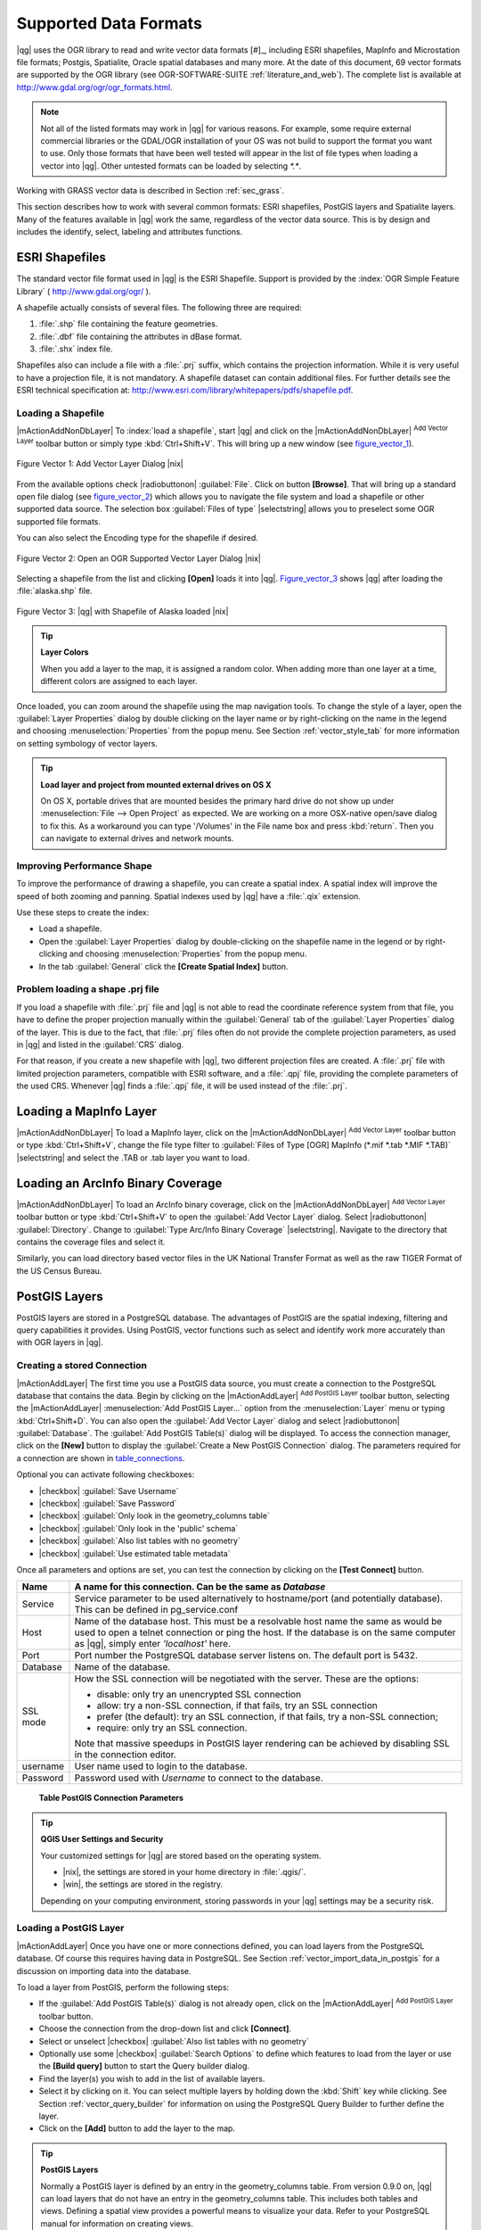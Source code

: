Supported Data Formats
======================

|qg| uses the OGR library to read and write vector data formats [#]_, 
including ESRI shapefiles, MapInfo and Microstation file formats; Postgis, 
Spatialite, Oracle spatial databases and many more. At the date of this 
document, 69 vector formats are supported by the OGR library (see OGR-SOFTWARE-SUITE :ref:`literature_and_web`). 
The complete list is available at http://www.gdal.org/ogr/ogr_formats.html.

.. note:: 

   Not all of the listed formats may work in |qg| for various reasons. 
   For example, some require external commercial libraries or the GDAL/OGR 
   installation of your OS was not build to support the format you want to use. 
   Only those formats that have been well tested will appear in the list of 
   file types when loading a vector into |qg|. Other untested formats can be 
   loaded by selecting `*.*`. 

Working with GRASS vector data is described in Section :ref:`sec_grass`.

This section describes how to work with several common formats: ESRI 
shapefiles, PostGIS layers and Spatialite layers. Many of the features 
available in |qg| work the same, regardless of the vector data source. 
This is by design and includes the identify, select, labeling and 
attributes functions.

.. index:: ESRI, Shapefile, OGR

.. _vector_shapefiles:

ESRI Shapefiles
---------------


The standard vector file format used in |qg| is the ESRI Shapefile. 
Support is provided by the :index:`OGR Simple Feature Library` 
( http://www.gdal.org/ogr/ ).

A shapefile actually consists of several files. 
The following three are required:

#.  :file:`.shp` file containing the feature geometries.
#.  :file:`.dbf` file containing the attributes in dBase format.
#.  :file:`.shx` index file.

Shapefiles also can include a file with a :file:`.prj` suffix, which 
contains the projection information. While it is very useful to have a 
projection file, it is not mandatory. A shapefile dataset can contain 
additional files. 
For further details see the ESRI technical specification at: 
http://www.esri.com/library/whitepapers/pdfs/shapefile.pdf.

.. _vector_load_shapefile:

Loading a Shapefile
...................

|mActionAddNonDbLayer| To :index:`load a shapefile`, start |qg| and 
click on the |mActionAddNonDbLayer| :sup:`Add Vector Layer` toolbar 
button or simply type :kbd:`Ctrl+Shift+V`. This will bring up a new 
window (see figure_vector_1_).


.. _figure_vector_1:
.. figure:: /static/user_manual/working_with_vector/addvectorlayerdialog.png
   :align: center

   Figure Vector 1: Add Vector Layer Dialog |nix|

From the available options check |radiobuttonon| :guilabel:`File`. 
Click on button **[Browse]**. That will bring up a standard open file 
dialog (see figure_vector_2_) which allows you to navigate the file system 
and load a shapefile or other supported data source. 
The selection box :guilabel:`Files of type` |selectstring| allows you to 
preselect some OGR supported file formats.

You can also select the Encoding type for the shapefile if desired.


.. _figure_vector_2:
.. figure:: /static/user_manual/working_with_vector/shapefileopendialog.png
   :width: 40em
   :align: center

   Figure Vector 2: Open an OGR Supported Vector Layer Dialog |nix|

Selecting a shapefile from the list and clicking **[Open]** loads it 
into |qg|. Figure_vector_3_ shows |qg| after loading 
the :file:`alaska.shp` file.


.. _figure_vector_3:
.. figure:: /static/user_manual/working_with_vector/shapefileloaded.png
   :width: 40em
   :align: center

   Figure Vector 3: |qg| with Shapefile of Alaska loaded |nix|

.. _tip_layer_colors:

.. tip:: **Layer Colors**

   When you add a layer to the map, it is assigned a random color. 
   When adding more than one layer at a time, different colors are assigned 
   to each layer.

Once loaded, you can zoom around the shapefile using the map navigation tools. 
To change the style of a layer, open the :guilabel:`Layer Properties` dialog 
by double clicking on the layer name or by right-clicking on the name in the 
legend and choosing :menuselection:`Properties` from the popup menu. 
See Section :ref:`vector_style_tab` for more information on setting 
symbology of vector layers.

.. _tip_load_from_external_drive_OSX:

.. tip:: **Load layer and project from mounted external drives on OS X**

   On OS X, portable drives that are mounted besides the primary hard drive 
   do not show up under :menuselection:`File --> Open Project` as expected. 
   We are working on a more OSX-native open/save dialog to fix this. 
   As a workaround you can type '/Volumes' in the File name box and press 
   :kbd:`return`. Then you can navigate to external drives and network mounts.

.. _vector_improving_performance_shape:

Improving Performance Shape
...........................

To improve the performance of drawing a shapefile, you can create a spatial 
index. A spatial index will improve the speed of both zooming and panning. 
Spatial indexes used by |qg| have a :file:`.qix` extension.

Use these steps to create the index:


*  Load a shapefile.
*  Open the :guilabel:`Layer Properties` dialog by double-clicking on the 
   shapefile name in the legend or by right-clicking and choosing 
   :menuselection:`Properties` from the popup menu.
*  In the tab :guilabel:`General` click the **[Create Spatial Index]** button.

.. _vector_shape_problem_loading:

Problem loading a shape .prj file
.................................

If you load a shapefile with :file:`.prj` file and |qg| is not able to read 
the coordinate reference system from that file, you have to define the 
proper projection manually within the :guilabel:`General` tab of the 
:guilabel:`Layer Properties` dialog of the layer. 
This is due to the fact, that :file:`.prj` files often do not provide the 
complete projection parameters, as used in |qg| and listed in the 
:guilabel:`CRS` dialog.

For that reason, if you create a new shapefile with |qg|, two different 
projection files are created. A :file:`.prj` file with limited projection 
parameters, compatible with ESRI software, and a :file:`.qpj` file, 
providing the complete parameters of the used CRS. Whenever |qg| finds 
a :file:`.qpj` file, it will be used instead of the :file:`.prj`.

.. index:: MapInfo

.. _vector_loading_mapinfo:

Loading a MapInfo Layer
-----------------------

|mActionAddNonDbLayer| To load a MapInfo layer, click on the 
|mActionAddNonDbLayer| :sup:`Add Vector Layer` toolbar button or type 
:kbd:`Ctrl+Shift+V`, change the file type filter to  
:guilabel:`Files of Type [OGR] MapInfo (*.mif *.tab *.MIF *.TAB)` 
|selectstring| and select the .TAB or .tab layer you want to load.

.. index:: ArcInfo_Binary_Coverage, Tiger_Format, UK_National_Transfer_Format
.. index:: US_Census_Bureau

.. _vector_loading_arcinfo_coverage:

Loading an ArcInfo Binary Coverage
----------------------------------

|mActionAddNonDbLayer| To load an ArcInfo binary coverage, click on 
the |mActionAddNonDbLayer| :sup:`Add Vector Layer` toolbar button or 
type :kbd:`Ctrl+Shift+V` to open the :guilabel:`Add Vector Layer` dialog. 
Select |radiobuttonon| :guilabel:`Directory`. 
Change to  :guilabel:`Type Arc/Info Binary Coverage` |selectstring|. 
Navigate to the directory that contains the coverage files and select it.

Similarly, you can load directory based vector files in the UK National 
Transfer Format as well as the raw TIGER Format of the US Census Bureau.

.. index:: PostGIS, PostgreSQL

.. _label_postgis:

PostGIS Layers
--------------

PostGIS layers are stored in a PostgreSQL database. The advantages of 
PostGIS are the spatial indexing, filtering and query capabilities it 
provides. Using PostGIS, vector functions such as select and identify 
work more accurately than with OGR layers in |qg|.

.. index:: Connection_Manager

.. _vector_create_stored_connection:

Creating a stored Connection
............................

|mActionAddLayer| The first time you use a PostGIS data source, you must 
create a connection to the PostgreSQL database that contains the data. 
Begin by clicking on the |mActionAddLayer| :sup:`Add PostGIS Layer` toolbar 
button, selecting the |mActionAddLayer| :menuselection:`Add PostGIS Layer...` 
option from the :menuselection:`Layer` menu or typing :kbd:`Ctrl+Shift+D`. 
You can also open the :guilabel:`Add Vector Layer` dialog and select 
|radiobuttonon| :guilabel:`Database`.
The :guilabel:`Add PostGIS Table(s)` dialog will be displayed. To access 
the connection manager, click on the **[New]** button to display 
the :guilabel:`Create a New PostGIS Connection` dialog. The parameters 
required for a connection are shown in table_connections_.

Optional you can activate following checkboxes:

*  |checkbox| :guilabel:`Save Username`
*  |checkbox| :guilabel:`Save Password`
*  |checkbox| :guilabel:`Only look in the geometry_columns table`
*  |checkbox| :guilabel:`Only look in the 'public' schema`
*  |checkbox| :guilabel:`Also list tables with no geometry`
*  |checkbox| :guilabel:`Use estimated table metadata`


Once all parameters and options are set, you can test the connection 
by clicking on the **[Test Connect]** button.

.. _table_connections:

==============  ================================================================================
Name            A name for this connection. Can be the same as *Database*
==============  ================================================================================
Service         Service parameter to be used alternatively to hostname/port (and potentially database). This can be defined in pg\_service.conf
Host            Name of the database host. This must be a resolvable host name the same as would be used to open a telnet connection or ping the host. If the database is on the same computer as |qg|, simply enter *'localhost'* here.
Port            Port number the PostgreSQL database server listens on. The default port is 5432.
Database        Name of the database.
SSL mode        How the SSL connection will be negotiated with the server. These are the options:

                + disable: only try an unencrypted SSL connection
                + allow: try a non-SSL connection, if that fails, try an SSL connection
                + prefer (the default): try an SSL connection, if that fails, try a 
                  non-SSL connection;
                + require: only try an SSL connection.

                Note that massive speedups in PostGIS layer rendering can be achieved by disabling SSL in the connection editor.
username        User name used to login to the database.
Password        Password used with *Username* to connect to the database.
==============  ================================================================================

   **Table PostGIS Connection Parameters**


.. _tip_settings_security:

.. tip:: **QGIS User Settings and Security**

   Your customized settings for |qg| are stored based on the operating system. 

   * |nix|, the settings are stored in your home directory in :file:`.qgis/`. 
   * |win|, the settings are stored in the registry. 

   Depending on your computing environment, storing passwords in your |qg| 
   settings may be a security risk.

.. _vector_loading_postgis:

Loading a PostGIS Layer
.......................


|mActionAddLayer| Once you have one or more connections defined, you can 
load layers from the PostgreSQL database. Of course this requires having 
data in PostgreSQL. See Section :ref:`vector_import_data_in_postgis` for 
a discussion on importing data into the database.

To load a layer from PostGIS, perform the following steps:


*  If the :guilabel:`Add PostGIS Table(s)` dialog is not already open, 
   click on the |mActionAddLayer| :sup:`Add PostGIS Layer` toolbar button.
*  Choose the connection from the drop-down list and click **[Connect]**.
*  Select or unselect |checkbox| :guilabel:`Also list tables with no geometry`
*  Optionally use some |checkbox| :guilabel:`Search Options` to define 
   which features to load from the layer or use the **[Build query]** button 
   to start the Query builder dialog.
*  Find the layer(s) you wish to add in the list of available layers.
*  Select it by clicking on it. You can select multiple layers by holding 
   down the :kbd:`Shift` key while clicking. See Section 
   :ref:`vector_query_builder` for information on using the PostgreSQL 
   Query Builder to further define the layer.
*  Click on the **[Add]** button to add the layer to the map.

.. _tip_postgis_layers:

.. tip:: **PostGIS Layers**

   Normally a PostGIS layer is defined by an entry in the geometry_columns 
   table. From version 0.9.0 on, |qg| can load layers that do not have an 
   entry in the geometry_columns table. This includes both tables and views.
   Defining a spatial view provides a powerful means to visualize your data. 
   Refer to your PostgreSQL manual for information on creating views.

.. _sec_postgis_details:

Some details about PostgreSQL layers
....................................

This section contains some details on how |qg| accesses PostgreSQL layers. 
Most of the time |qg| should simply provide you with a list of database 
tables that can be loaded, and load them on request. However, if you have 
trouble loading a PostgreSQL table into |qg|, the information below may 
help you understand any |qg| messages and give you direction on changing 
the PostgreSQL table or view definition to allow |qg| to load it.

|qg| requires that PostgreSQL layers contain a column that can be used 
as a unique key for the layer. For tables this usually means that the table 
needs a primary key, or a column with a unique constraint on it. In |qg|, 
this column needs to be of type int4 (an integer of size 4 bytes). 
Alternatively the ctid column can be used as primary key. If a table lacks 
these items, the oid column will be used instead. Performance will be 
improved if the column is indexed (note that primary keys are automatically 
indexed in PostgreSQL).

If the PostgreSQL layer is a view, the same requirement exists, but views 
do not have primary keys or columns with unique constraints on them. 
In this case |qg| will try to find a column in the view that is derived 
from a suitable table column. It does this by parsing the view definition 
SQL. However there are several aspects of SQL that |qg| ignores these 
include the use of table aliases and columns that are generated by SQL 
functions.

If a suitable column cannot be found, |qg| will not load the layer. 
If this occurs, the solution is to alter the view so that it does include 
a suitable column (a type of int4 and either a primary key or with a 
unique constraint, preferably indexed).

.. %FIXME: Add missing information
.. % When dealing with views, |qg| parses the view definition and

.. index:: shp2pgsql

.. _loading_postgis_data:

.. _vector_import_data_in_postgis:

Importing Data into PostgreSQL
------------------------------

shp2pgsql
...........

Data can be imported into PostgreSQL using a number of methods. PostGIS 
includes a utility called **shp2pgsql** that can be used to import 
shapefiles into a PostGIS enabled database. For example, to import a 
shapefile named :file:`lakes.shp` into a PostgreSQL database named 
``gis_data``, use the following command:

::

  shp2pgsql -s 2964 lakes.shp lakes_new | psql gis_data

This creates a new layer named ``lakes_new`` in the ``gis_data`` database. 
The new layer will have a spatial reference identifier (SRID) of 2964. 
See Section :ref:`label_projections` for more information on spatial 
reference systems and projections.

.. index:: pgsql2shp

.. _tip_export_from_postgis:

.. tip:: **Exporting datasets from PostGIS**

   Like the import-tool **shp2pgsql** there is also a tool to export 
   PostGIS-datasets as shapefiles: **pgsql2shp**. This is shipped within 
   your PostGIS distribution.

.. index:: SPIT, Shapefile_to_Postgis_Import_Tool

.. _spit_plugin:

SPIT Plugin
...........

|spiticon| |qg| comes with a plugin named SPIT (Shapefile to PostGIS 
Import Tool). SPIT can be used to load multiple shapefiles at one time 
and includes support for schemas. To use SPIT, open the Plugin Manager 
from the :menuselection:`Plugins` menu, check the box next to the 
|checkbox| :guilabel:`SPIT plugin` and click **[OK]**. The SPIT icon 
will be added to the plugin toolbar.

To import a shapefile, click on the |spiticon| :sup:`SPIT` tool in the 
toolbar to open the :guilabel:`SPIT - Shapefile to PostGIS Import Tool` 
dialog. Select the PostGIS database you want to connect to and click 
on **[Connect]**. If you want, you can define or change some import options. 
Now you can add one or more files to the queue by clicking on the 
**[Add]** button. To process the files, click on the **[OK]** button. 
The progress of the import as well as any errors/warnings will be displayed 
as each shapefile is processed.

.. _tip_importing_shapefiles:

.. tip:: **Importing Shapefiles Containing PostgreSQL Reserved Words**

   If a shapefile is added to the queue containing fields that are reserved 
   words in the PostgreSQL database a dialog will popup showing the status of 
   each field. You can edit the field names prior to import and change any that 
   are reserved words (or change any other field names as desired). Attempting 
   to import a shapefile with reserved words as field names will likely fail.

.. index:: ogr2ogr

ogr2ogr
.......

Beside **shp2pgsql** and **SPIT** there is another tool for feeding geodata 
in PostGIS: **ogr2ogr**. This is part of your GDAL installation. 

To import a shapefile into PostGIS, do the following:
::

  ogr2ogr -f "PostgreSQL" PG:"dbname=postgis host=myhost.de user=postgres \
  password=topsecret" alaska.shp


This will import the shapefile :file:`alaska.shp` into the PostGIS-database 
*postgis* using the user *postgres* with the password *topsecret* on host 
server *myhost.de*.

Note that OGR must be built with PostgreSQL to support PostGIS.
You can see this by typing
::

  ogrinfo --formats | grep -i post


If you like to use PostgreSQL's **COPY** \ -command instead of the default 
**INSERT INTO** method you can export the following environment-variable 
(at least available on |nix| and |osx|):
::


  export PG_USE_COPY=YES


**ogr2ogr** does not create spatial indexes like **shp2pgsl** does. You 
need to create them manually using the normal SQL-command **CREATE INDEX** 
afterwards as an extra step (as described in the next section 
:ref:`vector_improving_performance`).

.. _label_improve:

.. _vector_improving_performance:

Improving Performance
.....................

Retrieving features from a PostgreSQL database can be time consuming, 
especially over a network. You can improve the drawing performance of 
PostgreSQL layers by ensuring that a :index:`PostGIS!spatial index` 
spatial index exists on each layer in the database. PostGIS supports 
creation of a :index:`GiST (Generalized Search Tree) index` to speed 
up spatial searches of the data.

The syntax for creating a GiST [#]_ index is:
::


   CREATE INDEX [indexname] ON [tablename] 
     USING GIST ( [geometryfield] GIST_GEOMETRY_OPS );


Note that for large tables, creating the index can take a long time. 
Once the index is created, you should perform a ``VACUUM ANALYZE``. 
See the PostGIS documentation (POSTGIS-PROJECT :ref:`literature_and_web`) for more information.

The following is an example of creating a GiST index:
::


  gsherman@madison:~/current$ psql gis_data 
  Welcome to psql 8.3.0, the PostgreSQL interactive terminal.

  Type:  \copyright for distribution terms
         \h for help with SQL commands
         \? for help with psql commands
         \g or terminate with semicolon to execute query
         \q to quit

  gis_data=# CREATE INDEX sidx_alaska_lakes ON alaska_lakes 
  gis_data-# USING GIST (the_geom GIST_GEOMETRY_OPS); 
  CREATE INDEX 
  gis_data=# VACUUM ANALYZE alaska_lakes; 
  VACUUM 
  gis_data=# \q 
  gsherman@madison:~/current$

.. index:: ST_Shift_Longitude

Vector layers crossing 180 |degrees| longitude
-----------------------------------------------

Many GIS packages don't wrap vector maps, with a geographic reference 
system (lat/lon), :index:`crossing the 180 degrees longitude line`. 
As result, if we open such map in |qg|, we will see two far, distinct 
locations, that should show near each other. In Figure_vector_4_ the 
tiny point on the far left of the map canvas (Chatham Islands), should 
be within the grid, right of New Zealand main islands.

.. _figure_vector_4:
.. figure:: /static/user_manual/working_with_vector/vectorNotWrapping.png
   :width: 40em
   :align: center

   Figure Vector 4: Map in lat/lon crossing the 180 |degrees| longitude 
   line |nix|


A workaround is to transform the longitude values using PostGIS and the 
**ST_Shift_Longitude** [#]_ function. This function reads every point/vertex 
in every component of every feature in a geometry, and if the longitude 
coordinate is < 0 |degrees| adds 360 |degrees| to it. The result would be 
a 0 |degrees| - 360 |degrees| version of the data to be plotted in a 
180 |degrees| centric map.


.. _figure_vector_5:
.. figure:: /static/user_manual/working_with_vector/vectorWrapping.png
   :width: 40em
   :align: center

   Figure Vector 5: Crossing 180 |degrees| longitude applying the 
   **ST_Shift_Longitude** function |nix|

Usage
.....

*  Import data to PostGIS (:ref:`vector_import_data_in_postgis`) using 
   for example the PostGIS Manager plugin or the SPIT plugin
*  Use the PostGIS command line interface to issue the following command 
   (this is an example where "TABLE" is the actual name of your PostGIS table) 

   ``gis_data=# update TABLE set the_geom=ST_shift_longitude(the_geom);``
*  If everything went right you should receive a confirmation about the 
   number of features that were updated, then you'll be able to load the 
   map and see the difference (Figure_vector_5_)

.. index:: Spatialite, SQLite

.. _label_spatialite:

SpatiaLite Layers
-----------------

|mActionAddSpatiaLiteLayer| The first time you load data from a SpatiaLite 
database, begin by clicking on the |mActionAddSpatiaLiteLayer| 
:sup:`Add SpatiaLite Layer` toolbar button or by selecting the 
|mActionAddSpatiaLiteLayer| :menuselection:`Add SpatiaLite Layer...` option 
from the :menuselection:`Layer` menu or by typing :kbd:`Ctrl+Shift+L`.
This will bring up a window, which will allow you to either connect to a 
SpatiaLite database already known to |qg|, which you can choose from the 
dropdown menu or to define a new connection to a new database. To define a 
new connection, click on **[New]** and use the file browser to point to 
your SpatiaLite database, which is a file with a :file:`.sqlite` extension.

If you want to save a vector layer to SpatiaLite format you can do this by 
right clicking the layer in the legend. Then click on 
:menuselection:`Save as`, define the name of the output file, sqlite as 
format and the CRS and then add ``SPATIALITE=YES`` in the OGR data source 
creation option field. This tells OGR to create a SpatiaLite database. 
See also http://www.gdal.org/ogr/drv_sqlite.html.

Creating a new SpatiaLite layer
...............................

If you want to create a new SpatiaLite layer, please refer to section 
:ref:`vector_create_spatialite`.

.. index:: QSpatiaLite, Spatialite_Manager, DB_Manager

.. _tip_spatialite_management_plugin:

.. tip:: **SpatiaLite data management Plugins**

   For SpatiaLite data management you can also use several Python plugins: 
   QSpatiaLite, SpatiaLite Manager or DB Manager. They can be downloaded and 
   installed with the Plugin Installer.
